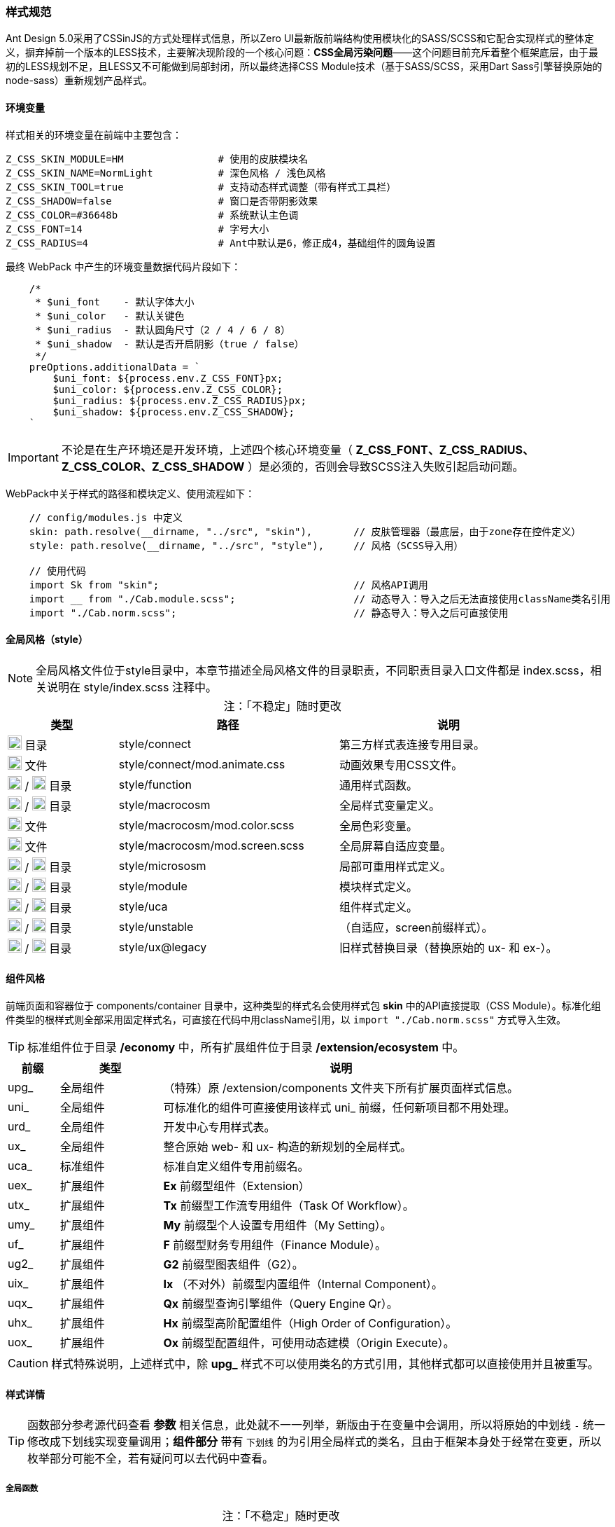 ifndef::imagesdir[:imagesdir: ../images]
:data-uri:
:table-caption!:

=== 样式规范


Ant Design 5.0采用了CSSinJS的方式处理样式信息，所以Zero UI最新版前端结构使用模块化的SASS/SCSS和它配合实现样式的整体定义，摒弃掉前一个版本的LESS技术，主要解决现阶段的一个核心问题：*CSS全局污染问题*——这个问题目前充斥着整个框架底层，由于最初的LESS规划不足，且LESS又不可能做到局部封闭，所以最终选择CSS Module技术（基于SASS/SCSS，采用Dart Sass引擎替换原始的node-sass）重新规划产品样式。

==== 环境变量

样式相关的环境变量在前端中主要包含：

[source,properties]
----
Z_CSS_SKIN_MODULE=HM                # 使用的皮肤模块名
Z_CSS_SKIN_NAME=NormLight           # 深色风格 / 浅色风格
Z_CSS_SKIN_TOOL=true                # 支持动态样式调整（带有样式工具栏）
Z_CSS_SHADOW=false                  # 窗口是否带阴影效果
Z_CSS_COLOR=#36648b                 # 系统默认主色调
Z_CSS_FONT=14                       # 字号大小
Z_CSS_RADIUS=4                      # Ant中默认是6，修正成4，基础组件的圆角设置
----

最终 WebPack 中产生的环境变量数据代码片段如下：

[source,js]
----
    /*
     * $uni_font    - 默认字体大小
     * $uni_color   - 默认关键色
     * $uni_radius  - 默认圆角尺寸（2 / 4 / 6 / 8）
     * $uni_shadow  - 默认是否开启阴影（true / false）
     */
    preOptions.additionalData = `
        $uni_font: ${process.env.Z_CSS_FONT}px;
        $uni_color: ${process.env.Z_CSS_COLOR};
        $uni_radius: ${process.env.Z_CSS_RADIUS}px;
        $uni_shadow: ${process.env.Z_CSS_SHADOW};
    `
----


[IMPORTANT]
====
不论是在生产环境还是开发环境，上述四个核心环境变量（ *Z_CSS_FONT、Z_CSS_RADIUS、Z_CSS_COLOR、Z_CSS_SHADOW* ）是必须的，否则会导致SCSS注入失败引起启动问题。
====

WebPack中关于样式的路径和模块定义、使用流程如下：

[source,js]
----
    // config/modules.js 中定义
    skin: path.resolve(__dirname, "../src", "skin"),       // 皮肤管理器（最底层，由于zone存在控件定义）
    style: path.resolve(__dirname, "../src", "style"),     // 风格（SCSS导入用）
    
    // 使用代码
    import Sk from "skin";                                 // 风格API调用
    import __ from "./Cab.module.scss";                    // 动态导入：导入之后无法直接使用className类名引用
    import "./Cab.norm.scss";                              // 静态导入：导入之后可直接使用
----

==== 全局风格（style）

[NOTE]
====
全局风格文件位于style目录中，本章节描述全局风格文件的目录职责，不同职责目录入口文件都是 index.scss，相关说明在 style/index.scss 注释中。
====

[options="header",cols="2,4,4",title="注：「不稳定」随时更改"]
|====
|类型|路径|说明
|image:i-folder.png[,20] 目录|style/connect|第三方样式表连接专用目录。
|image:i-css.svg[,20] 文件|style/connect/mod.animate.css|动画效果专用CSS文件。
|image:i-folder.png[,20] / image:i-sass.svg[,20] 目录|style/function|通用样式函数。
|image:i-folder.png[,20] / image:i-sass.svg[,20] 目录|style/macrocosm|全局样式变量定义。
|image:i-sass.svg[,20] 文件|style/macrocosm/mod.color.scss|全局色彩变量。
|image:i-sass.svg[,20] 文件|style/macrocosm/mod.screen.scss|全局屏幕自适应变量。
|image:i-folder.png[,20] / image:i-sass.svg[,20] 目录|style/micrososm|局部可重用样式定义。
|image:i-folder.png[,20] / image:i-sass.svg[,20] 目录|style/module|模块样式定义。
|image:i-folder.png[,20] / image:i-sass.svg[,20] 目录|style/uca|组件样式定义。
|image:i-folder.png[,20] / image:i-sass.svg[,20] 目录|style/unstable|（自适应，screen前缀样式）。
|image:i-folder.png[,20] / image:i-sass.svg[,20] 目录|style/ux@legacy|旧样式替换目录（替换原始的 ux- 和 ex-）。
|====

==== 组件风格

前端页面和容器位于 components/container 目录中，这种类型的样式名会使用样式包 *skin* 中的API直接提取（CSS Module）。标准化组件类型的根样式则全部采用固定样式名，可直接在代码中用className引用，以 [source,js]`import "./Cab.norm.scss"` 方式导入生效。

[TIP]
====
标准组件位于目录 */economy* 中，所有扩展组件位于目录 */extension/ecosystem* 中。
====

[options="header",cols="1,2,7"]
|====
|前缀|类型|说明
|upg_|全局组件|（特殊）原 /extension/components 文件夹下所有扩展页面样式信息。
|uni_|全局组件|可标准化的组件可直接使用该样式 uni_ 前缀，任何新项目都不用处理。
|urd_|全局组件|开发中心专用样式表。
|ux_|全局组件|整合原始 web- 和 ux- 构造的新规划的全局样式。
|uca_|标准组件|标准自定义组件专用前缀名。
|uex_|扩展组件|*Ex* 前缀型组件（Extension）
|utx_|扩展组件|*Tx* 前缀型工作流专用组件（Task Of Workflow）。
|umy_|扩展组件|*My* 前缀型个人设置专用组件（My Setting）。
|uf_ |扩展组件|*F* 前缀型财务专用组件（Finance Module）。
|ug2_|扩展组件|*G2* 前缀型图表组件（G2）。
|uix_|扩展组件|*Ix* （不对外）前缀型内置组件（Internal Component）。
|uqx_|扩展组件|*Qx* 前缀型查询引擎组件（Query Engine Qr）。
|uhx_|扩展组件|*Hx* 前缀型高阶配置组件（High Order of Configuration）。
|uox_|扩展组件|*Ox* 前缀型配置组件，可使用动态建模（Origin Execute）。
|====

[CAUTION]
====
样式特殊说明，上述样式中，除 *upg_* 样式不可以使用类名的方式引用，其他样式都可以直接使用并且被重写。
====

==== 样式详情

[TIP]
====
函数部分参考源代码查看 *参数* 相关信息，此处就不一一列举，新版由于在变量中会调用，所以将原始的中划线 [source,bash]`-` 统一修改成下划线实现变量调用；*组件部分* 带有 [underline]`下划线` 的为引用全局样式的类名，且由于框架本身处于经常在变更，所以枚举部分可能不全，若有疑问可以去代码中查看。
====

===== 全局函数

[options="header",cols="3,1,6",title="注：「不稳定」随时更改"]
|====
|名称|类型|说明
|attr_gradient_l|函数|水平渐变从左往右。
|attr_gradient_r|函数|水平渐变从右往左。
|attr_height_title|函数|标题高度设置（表单内可用）。
|attr_shadow_box|函数|阴影处理。
|unit_ant_btn_primary_100|函数|.ant-btn-primary的Ant样式修订，构造100%宽度的圆角大按钮。
|unit_ant_button|函数|专用色彩按钮样式处理。
|unit_ant_empty|函数|修订<Empty/>组件样式。
|unit_date_picker|函数|针对时间日期选择器的背景色消除（去掉灰色）。
|unit_selector_bg|函数|Selector选择器背景色消除（去掉灰色）。
|unit_selector_input|函数|Selector内部背景色消除。
|unit_tree_selected|函数|树型菜单选项选中之后样式（深色）。
|uca_card_page|函数|Card组件专用，缩小边距的卡片样式设置。
|uca_dash_app|函数|MyMenu中调用，专用于App入口样式设置。
|uca_collapse|函数|Collapse组件专用风格。
|uca_dialog|函数|Dialog组件专用（内置Modal），主要设置弹窗风格和区域。
|uca_drawer|函数|Drawer组件专用，原版窗口变种，主要设置抽屉风格和区域。
|uca_popover|函数|Popover组件专用样式。
|uca_popover_content|函数|Popover组件内容专用样式。
|uca_form_error|函数|Zero UI特定的表单错误信息样式（浮游动画错误提示）。
|uca_form_login|函数|登录表单专用样式。
|uca_form_main|函数|主表单专用样式。
|uca_form_readonly|函数|Form表单中字段只读样式。
|uca_table_head|函数|列表头部专用函数，设置深色和浅色风格。
|uca_bpmn_node|函数|流程图节点专用样式函数，前景色和背景色。
|screen_uca_dialog|函数|带有自适应布局的Dialog组件专用样式。
|screen_uca_popover|函数|带有自适应布局的Popover组件专用样式。
|screen_uca_popover_content|函数|带有自适应布局的Popover内容组件专用样式。
|====


===== 全局类

[TIP]
====

* uc前缀全称：Utility Color，主要负责色彩类className的独立定义。
* ud前缀全称：Utility Dynamic，主要负责可变化类（带后缀）的相关定义。
* ux前缀全称：Utility X（对应Zero中的Utility X部分），综合旧版本中的 ux-，ex-，ox-等相关className执行重构。

====

[options="header",cols="3,1,6",title="注：「不稳定」随时更改"]
|====
|名称|类型|说明
|uc_green|类名|色彩按钮：绿色。
|uc_green_big|类名|（大号）色彩按钮：绿色。
|uc_red|类名|色彩按钮：红色。
|uc_pink|类名|色彩按钮：粉色。
|uc_peach|类名|色彩按钮：桃红色。
|uc_brown|类名|色彩按钮：棕色。
|ud_column_cn${x}|类名|此处x为1 ~ 10，分别为x个中文字单元格宽度设置。
|ux_addon_after|类名|输入框附加按钮专用样式。
|ux_addon_disabled|类名|输入框禁用按钮专用样式。
|ux_error|类名|错误信息样式。
|ux_error_purge|类名|错误清除样式。
|ux_error_input|类名|组件错误样式。
|ux_qr_search|类名|全局Qr搜索框，对应 QrInput 组件。
|ux_qr_range|类名|全局Qr范围选择框，对应 QrRange 组件。
|ux_op_search|类名|全局搜索框专用样式。
|ux_op_ul|类名|全局横向链接菜单专用样式。
|ux_op_transfer|类名|针对Transfer穿梭框的专用样式（拉满整行）。
|ux_op_dbclick|类名|双击样式，对应原 ex-row-double。
|ux_block|类名|左右侧页签标题专用样式，对应旧版 ex-blocks。
|ux_hidden|类名|全局隐藏（display:none）专用样式，对应旧版 ux-hidden。
|ux_disabled|类名|全局禁用专用样式。
|ux_readonly|类名|全局只读专用样式，对应旧版 ux-readonly。
|ux_readonly_select|类名|Selector可编辑（选择框只读）专用样式，消除背景用。
|ux_readonly_unselect|类名|Selector只读专用样式。
|ux_extra|类名|右上角附加操作区域专用样式，对应旧版 web-extra，多用于页签部分。
|ux_title|类名|对应旧版 ux-title ux-title-pure 的组合样式。
|ux_icon|类名|带文字的专用图标样式。
|ux_view_my|类名|我的视图样式。
|ux_card|类名|对应旧版 web-card。
|ux_card_form|类名|对应旧版 web-card-form。
|ux_form|类名|对应旧版 web-form。
|ux_toolbar|类名|列表头部工具栏的主体样式信息。
|ux_tab|类名|对应旧版 ex-tabs / web-tab。
|ux_tab_block|类名|对应旧版 ex-tabs-tab-block。
|ux_tab_container|类名|对应旧版 web-tab-container。
|ux_tab_title|类名|对应旧版 web-tab-title。
|ux_date_picker|类名|对应原版的 ux-select-readonly。
|ux_select|类名|对应原版的 ux-select。
|ux_table|类名|列表中表格专用样式，对应旧版 web-table。
|ux_table_editor|类名|表格编辑器专用样式，对应旧版 web-table-editor。
|ux_table_editor_small|类名|表格编辑器专用样式（小款），对应旧版 web-table-editor-small。
|ux_table_tree|类名|表格中带字母树型结构专用样式。
|ux_table_doc|类名|文档管理器中的表格专用样式。
|ux_bag|类名|对应原版模块化专用处理。
|ux_bpmn_end|类名|流程图完成节点。
|ux_bpmn_error|类名|流程图异常节点。
|ux_bpmn_active|类名|流程图激活节点。
|ux_bpmn_hover|类名|（管理）鼠标移动到流程图节点。
|ux_bpmn_selected|类名|（管理）流程图选中节点。
|ux_popover_body|虚拟类名|（连接）父子优先级调整专用样式，针对内容。
|ux_popover_footer|虚拟类名|（连接）父子优先级调整专用样式，针对页脚。
|====

===== 样式设计原则

基本设计原则如下：

1. 前缀标识可直接针对不同类型的组件进行分类。
2. 标准模式中只有 [source,bash]`upg_` 是 *动态模式*，即不可以使用 className 直接引用。
3. 如果是开发应用，需要使用自己的应用前缀如： [source,bash]`xc_, hm_, ox_` 等。

参考下边代码对比 *静态模式* 和 *动态模式* 的区别：

*模式一*：动态模式：标准样式中只有 upg_ 样式是这种类型，这种类型不可以直接引用。

[source,scss]
----
// extension/components/integration/document/Cab.module.scss
.upg {
  &_integration_document {
  }
}
----

[source,js]
----
// 使用如：
import Sk from 'skin';
import __ from './Cab.module.scss';
....
    const attrs = Sk.mix(__.upg_integration_document);
    // 此处 attrs 已经包含了 className 和 style 属性，且是一个Object
    // 不可以在 jsx 中使用 className="upg_integration_document"
    return (
        <div {...attrs}/>
    )
----

*模式二*：静态模式：标准组件样式全使用此种模式。

[source,scss]
----
// zion/variant/LoadingContent/Cab.norm.scss
.uca {
  &_LoadingContent {
    width: 100%;
    text-align: center;
  }
}
----

[source,js]
----
// 使用如：
import './Cab.norm.scss'
import Sk from 'skin';
....
    const attrs = Sk.mixUca("LoadingContent");
    // 此处 attrs 已经包含了 className 和 style 属性，且是一个Object
    // 且上述 className 为：uca_LoadingContent
    // 其他地方可以直接使用 className="uca_LoadingContent" 样式
        <div {...attrs}/>
----

自定义应用：components 和 container 必须使用第一种模式（被Hash的模式）以防止样式污染，标准化组件除开OOB页面以外，其他所有内容都使用模式二统一管理。

